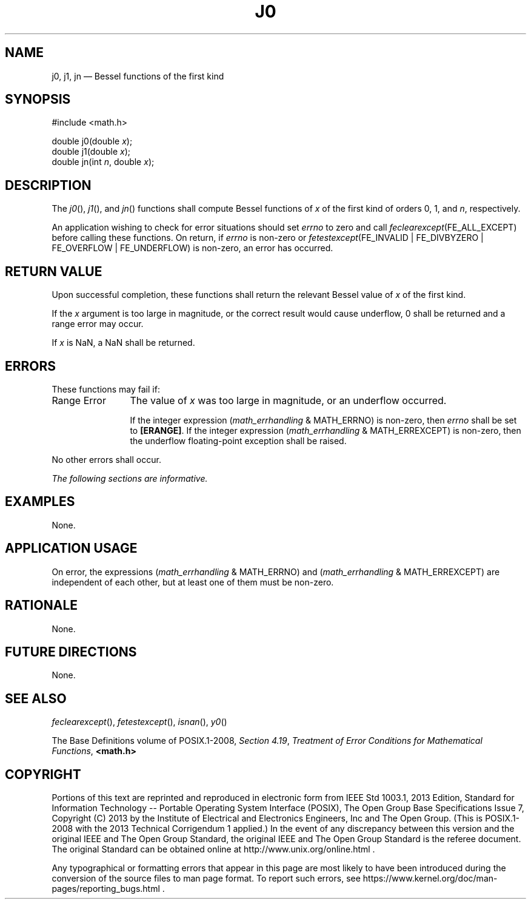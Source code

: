 '\" et
.TH J0 "3" 2013 "IEEE/The Open Group" "POSIX Programmer's Manual"

.SH NAME
j0,
j1,
jn
\(em Bessel functions of the first kind
.SH SYNOPSIS
.LP
.nf
#include <math.h>
.P
double j0(double \fIx\fP);
double j1(double \fIx\fP);
double jn(int \fIn\fP, double \fIx\fP);
.fi
.SH DESCRIPTION
The
\fIj0\fR(),
\fIj1\fR(),
and
\fIjn\fR()
functions shall compute Bessel functions of
.IR x
of the first kind of orders 0, 1, and
.IR n ,
respectively.
.P
An application wishing to check for error situations should set
.IR errno
to zero and call
.IR feclearexcept (FE_ALL_EXCEPT)
before calling these functions. On return, if
.IR errno
is non-zero or \fIfetestexcept\fR(FE_INVALID | FE_DIVBYZERO |
FE_OVERFLOW | FE_UNDERFLOW) is non-zero, an error has occurred.
.SH "RETURN VALUE"
Upon successful completion, these functions shall return the relevant
Bessel value of
.IR x
of the first kind.
.P
If the
.IR x
argument is too large in magnitude, or the correct result would cause
underflow, 0 shall be returned and a range error may occur.
.P
If
.IR x
is NaN, a NaN shall be returned.
.SH ERRORS
These functions may fail if:
.IP "Range\ Error" 12
The value of
.IR x
was too large in magnitude, or an underflow occurred.
.RS 12 
.P
If the integer expression (\fImath_errhandling\fR & MATH_ERRNO) is
non-zero, then
.IR errno
shall be set to
.BR [ERANGE] .
If the integer expression (\fImath_errhandling\fR & MATH_ERREXCEPT) is
non-zero, then the underflow floating-point exception shall be raised.
.RE
.P
No other errors shall occur.
.LP
.IR "The following sections are informative."
.SH EXAMPLES
None.
.SH "APPLICATION USAGE"
On error, the expressions (\fImath_errhandling\fR & MATH_ERRNO) and
(\fImath_errhandling\fR & MATH_ERREXCEPT) are independent of each
other, but at least one of them must be non-zero.
.SH RATIONALE
None.
.SH "FUTURE DIRECTIONS"
None.
.SH "SEE ALSO"
.IR "\fIfeclearexcept\fR\^(\|)",
.IR "\fIfetestexcept\fR\^(\|)",
.IR "\fIisnan\fR\^(\|)",
.IR "\fIy0\fR\^(\|)"
.P
The Base Definitions volume of POSIX.1\(hy2008,
.IR "Section 4.19" ", " "Treatment of Error Conditions for Mathematical Functions",
.IR "\fB<math.h>\fP"
.SH COPYRIGHT
Portions of this text are reprinted and reproduced in electronic form
from IEEE Std 1003.1, 2013 Edition, Standard for Information Technology
-- Portable Operating System Interface (POSIX), The Open Group Base
Specifications Issue 7, Copyright (C) 2013 by the Institute of
Electrical and Electronics Engineers, Inc and The Open Group.
(This is POSIX.1-2008 with the 2013 Technical Corrigendum 1 applied.) In the
event of any discrepancy between this version and the original IEEE and
The Open Group Standard, the original IEEE and The Open Group Standard
is the referee document. The original Standard can be obtained online at
http://www.unix.org/online.html .

Any typographical or formatting errors that appear
in this page are most likely
to have been introduced during the conversion of the source files to
man page format. To report such errors, see
https://www.kernel.org/doc/man-pages/reporting_bugs.html .
